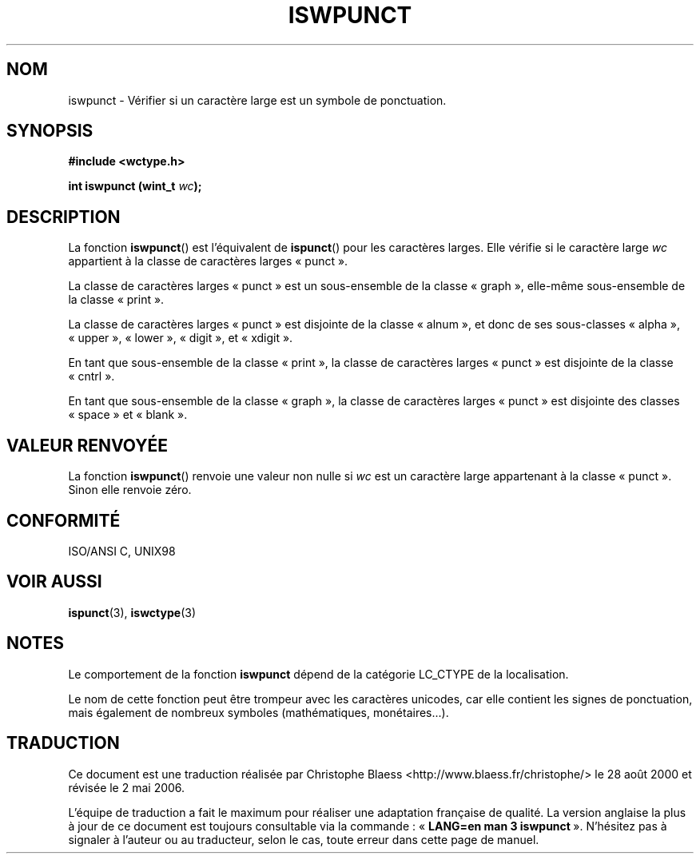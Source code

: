.\" Copyright (c) Bruno Haible <haible@clisp.cons.org>
.\"
.\" This is free documentation; you can redistribute it and/or
.\" modify it under the terms of the GNU General Public License as
.\" published by the Free Software Foundation; either version 2 of
.\" the License, or (at your option) any later version.
.\"
.\" References consulted:
.\"   GNU glibc-2 source code and manual
.\"   Dinkumware C library reference http://www.dinkumware.com/
.\"   OpenGroup's Single Unix specification http://www.UNIX-systems.org/online.html
.\"   ISO/IEC 9899:1999
.\"
.\" Traduction 28/08/2000 par Christophe Blaess (ccb@club-internet.fr)
.\" LDP 1.30
.\" Màj 21/07/2003 LDP-1.56
.\" Màj 01/05/2006 LDP-1.67.1
.\"
.TH ISWPUNCT 3 "25 juillet 1999" LDP "Manuel du programmeur Linux"
.SH NOM
iswpunct \- Vérifier si un caractère large est un symbole de ponctuation.
.SH SYNOPSIS
.nf
.B #include <wctype.h>
.sp
.BI "int iswpunct (wint_t " wc );
.fi
.SH DESCRIPTION
La fonction \fBiswpunct\fP() est l'équivalent de \fBispunct\fP() pour les
caractères larges. Elle vérifie si le caractère large \fIwc\fP appartient
à la classe de caractères larges «\ punct\ ».
.PP
La classe de caractères larges «\ punct\ » est un sous-ensemble de la classe
«\ graph\ », elle-même sous-ensemble de la classe «\ print\ ».
.PP
La classe de caractères larges «\ punct\ » est disjointe de la classe
«\ alnum\ », et donc de ses sous-classes «\ alpha\ », «\ upper\ »,
«\ lower\ »,
«\ digit\ », et «\ xdigit\ ».
.PP
En tant que sous-ensemble de la classe «\ print\ », la classe de caractères
larges «\ punct\ » est disjointe de la classe «\ cntrl\ ».
.PP
En tant que sous-ensemble de la classe «\ graph\ », la classe de caractères
larges «\ punct\ » est disjointe des classes «\ space\ » et «\ blank\ ».
.SH "VALEUR RENVOYÉE"
La fonction \fBiswpunct\fP() renvoie une valeur non nulle si \fIwc\fP est un
caractère large appartenant à la classe «\ punct\ ».
Sinon elle renvoie zéro.
.SH "CONFORMITÉ"
ISO/ANSI C, UNIX98
.SH "VOIR AUSSI"
.BR ispunct (3),
.BR iswctype (3)
.SH NOTES
Le comportement de la fonction \fBiswpunct\fP dépend de la catégorie
LC_CTYPE de la localisation.
.PP
Le nom de cette fonction peut être trompeur avec les caractères unicodes,
car elle contient les signes de ponctuation,
mais également de nombreux symboles (mathématiques, monétaires...).
.SH TRADUCTION
.PP
Ce document est une traduction réalisée par Christophe Blaess
<http://www.blaess.fr/christophe/> le 28\ août\ 2000
et révisée le 2\ mai\ 2006.
.PP
L'équipe de traduction a fait le maximum pour réaliser une adaptation
française de qualité. La version anglaise la plus à jour de ce document est
toujours consultable via la commande\ : «\ \fBLANG=en\ man\ 3\ iswpunct\fR\ ».
N'hésitez pas à signaler à l'auteur ou au traducteur, selon le cas, toute
erreur dans cette page de manuel.
